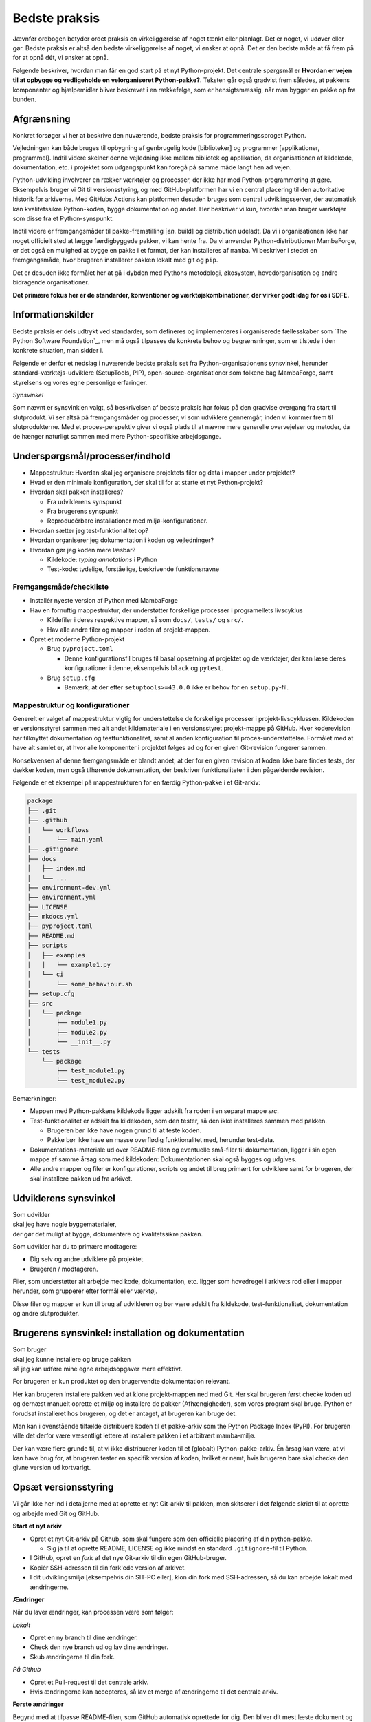 ==============
Bedste praksis
==============

Jævnfør ordbogen betyder ordet praksis en virkeliggørelse af noget tænkt eller
planlagt. Det er noget, vi udøver eller gør. Bedste praksis er altså den bedste
virkeliggørelse af noget, vi ønsker at opnå. Det er den bedste måde at få frem
på for at opnå dét, vi ønsker at opnå.

Følgende beskriver, hvordan man får en god start på et nyt Python-projekt. Det
centrale spørgsmål er **Hvordan er vejen til at opbygge og vedligeholde en
velorganiseret Python-pakke?**. Teksten går også gradvist frem således,
at pakkens komponenter og hjælpemidler bliver beskrevet i en rækkefølge, som er
hensigtsmæssig, når man bygger en pakke op fra bunden.


Afgrænsning
-----------

Konkret forsøger vi her at beskrive den nuværende, bedste praksis for
programmeringssproget Python.

Vejledningen kan både bruges til opbygning af genbrugelig kode [biblioteker] og
programmer [applikationer, programmel]. Indtil videre skelner denne vejledning
ikke mellem bibliotek og applikation, da organisationen af kildekode,
dokumentation, etc. i projektet som udgangspunkt kan foregå på samme måde langt
hen ad vejen.

Python-udvikling involverer en rækker værktøjer og processer, der ikke har med
Python-programmering at gøre. Eksempelvis bruger vi Git til versionsstyring, og
med GitHub-platformen har vi en central placering til den autoritative historik
for arkiverne. Med GitHubs Actions kan platformen desuden bruges som central
udviklingsserver, der automatisk kan kvalitetssikre Python-koden, bygge
dokumentation og andet. Her beskriver vi kun, hvordan man bruger værktøjer som
disse fra et Python-synspunkt.

Indtil videre er fremgangsmåder til pakke-fremstilling [*en.* build] og
distribution udeladt. Da vi i organisationen ikke har noget officielt sted at
lægge færdigbyggede pakker, vi kan hente fra. Da vi anvender
Python-distributionen MambaForge, er det også en mulighed at bygge en pakke i
et format, der kan installeres af ``mamba``. Vi beskriver i stedet en
fremgangsmåde, hvor brugeren installerer pakken lokalt med git og ``pip``.

Det er desuden ikke formålet her at gå i dybden med Pythons metodologi,
økosystem, hovedorganisation og andre bidragende organisationer.

.. Dette kan komme med i en senere version af denne vejledning.

**Det primære fokus her er de standarder, konventioner og værktøjskombinationer,
der virker godt idag for os i SDFE.**


Informationskilder
------------------

Bedste praksis er dels udtrykt ved standarder, som defineres og implementeres i
organiserede fællesskaber som `The Python Software Foundation`_, men må også
tilpasses de konkrete behov og begrænsninger, som er tilstede i den konkrete
situation, man sidder i.

Følgende er derfor et nedslag i nuværende bedste praksis set fra
Python-organisationens synsvinkel, herunder standard-værktøjs-udviklere
(SetupTools, PIP), open-source-organisationer som folkene bag MambaForge, samt
styrelsens og vores egne personlige erfaringer.

*Synsvinkel*

Som nævnt er synsvinklen valgt, så beskrivelsen af bedste praksis har fokus på
den gradvise overgang fra start til slutprodukt. Vi ser altså på fremgangsmåder
og processer, vi som udviklere gennemgår, inden vi kommer frem til
slutprodukterne. Med et proces-perspektiv giver vi også plads til at nævne mere
generelle overvejelser og metoder, da de hænger naturligt sammen med mere
Python-specifikke arbejdsgange.


Underspørgsmål/processer/indhold
--------------------------------

*   Mappestruktur: Hvordan skal jeg organisere projektets filer og data i mapper
    under projektet?

*   Hvad er den minimale konfiguration, der skal til for at starte et nyt
    Python-projekt?

*   Hvordan skal pakken installeres?

    *   Fra udviklerens synspunkt
    *   Fra brugerens synspunkt
    *   Reproducérbare installationer med miljø-konfigurationer.

*   Hvordan sætter jeg test-funktionalitet op?

*   Hvordan organiserer jeg dokumentation i koden og vejledninger?

*   Hvordan gør jeg koden mere læsbar?

    *   Kildekode: *typing annotations* i Python
    *   Test-kode: tydelige, forståelige, beskrivende funktionsnavne


Fremgangsmåde/checkliste
========================

*   Installér nyeste version af Python med MambaForge

*   Hav en fornuftig mappestruktur, der understøtter forskellige processer i
    programellets livscyklus

    *   Kildefiler i deres respektive mapper, så som ``docs/``, ``tests/`` og
        ``src/``.
    *   Hav alle andre filer og mapper i roden af projekt-mappen.

*   Opret et moderne Python-projekt

    *   Brug ``pyproject.toml``

        *   Denne konfigurationsfil bruges til basal opsætning af projektet og
            de værktøjer, der kan læse deres konfigurationer i denne,
            eksempelvis ``black`` og ``pytest``.

    *   Brug ``setup.cfg``

        *   Bemærk, at der efter ``setuptools>=43.0.0`` ikke er behov for en
            ``setup.py``-fil.




Mappestruktur og konfigurationer
================================

Generelt er valget af mappestruktur vigtig for understøttelse de forskellige
processer i projekt-livscyklussen. Kildekoden er versionsstyret sammen med alt
andet kildemateriale i en versionsstyret projekt-mappe på GitHub. Hver
koderevision har tilknyttet dokumentation og testfunktionalitet, samt al anden
konfiguration til proces-understøttelse. Formålet med at have alt samlet er, at
hvor alle komponenter i projektet følges ad og for en given Git-revision
fungerer sammen.

Konsekvensen af denne fremgangsmåde er blandt andet, at der for en given
revision af koden ikke bare findes tests, der dækker koden, men også tilhørende
dokumentation, der beskriver funktionaliteten i den pågældende revision.

Følgende er et eksempel på mappestrukturen for en færdig Python-pakke i et
Git-arkiv:

.. code-block:: none

    package
    ├── .git
    ├── .github
    │   └── workflows
    │       └── main.yaml
    ├── .gitignore
    ├── docs
    │   ├── index.md
    │   └── ...
    ├── environment-dev.yml
    ├── environment.yml
    ├── LICENSE
    ├── mkdocs.yml
    ├── pyproject.toml
    ├── README.md
    ├── scripts
    │   ├── examples
    │   │   └── example1.py
    │   └── ci
    │       └── some_behaviour.sh
    ├── setup.cfg
    ├── src
    │   └── package
    │       ├── module1.py
    │       ├── module2.py
    │       └── __init__.py
    └── tests
        └── package
            ├── test_module1.py
            └── test_module2.py

Bemærkninger:

*   Mappen med Python-pakkens kildekode ligger adskilt fra roden i en separat
    mappe `src`.

*   Test-funktionalitet er adskilt fra kildekoden, som den tester, så den ikke
    installeres sammen med pakken.

    *   Brugeren bør ikke have nogen grund til at teste koden.
    *   Pakke bør ikke have en masse overflødig funktionalitet med, herunder
        test-data.

*   Dokumentations-materiale ud over README-filen og eventuelle små-filer til
    dokumentation, ligger i sin egen mappe af samme årsag som med kildekoden:
    Dokumentationen skal også bygges og udgives.

*   Alle andre mapper og filer er konfigurationer, scripts og andet til brug
    primært for udviklere samt for brugeren, der skal installere pakken ud fra
    arkivet.


Udviklerens synsvinkel
----------------------

| Som udvikler
| skal jeg have nogle byggematerialer,
| der gør det muligt at bygge, dokumentere og kvalitetssikre pakken.

Som udvikler har du to primære modtagere:

*   Dig selv og andre udviklere på projektet
*   Brugeren / modtageren.

Filer, som understøtter alt arbejde med kode, dokumentation, etc. ligger som
hovedregel i arkivets rod eller i mapper herunder, som grupperer efter formål
eller værktøj.

Disse filer og mapper er kun til brug af udvikleren og bør være adskilt fra
kildekode, test-funktionalitet, dokumentation og andre slutprodukter.


Brugerens synsvinkel: installation og dokumentation
---------------------------------------------------

| Som bruger
| skal jeg kunne installere og bruge pakken
| så jeg kan udføre mine egne arbejdsopgaver mere effektivt.

For brugeren er kun produktet og den brugervendte dokumentation relevant.

Her kan brugeren installere pakken ved at klone projekt-mappen ned med Git. Her
skal brugeren først checke koden ud og dernæst manuelt oprette et miljø og
installere de pakker (Afhængigheder), som vores program skal bruge. Python er
forudsat installeret hos brugeren, og det er antaget, at brugeren kan bruge
det.

Man kan i ovenstående tilfælde distribuere koden til et pakke-arkiv som the
Python Package Index (PyPI). For brugeren ville det derfor være væsentligt
lettere at installere pakken i et arbitrært mamba-miljø.

Der kan være flere grunde til, at vi ikke distribuerer koden til et
(globalt) Python-pakke-arkiv. Én årsag kan være, at vi kan have brug for, at
brugeren tester en specifik version af koden, hvilket er nemt, hvis brugeren
bare skal checke den givne version ud kortvarigt.



Opsæt versionsstyring
---------------------

Vi går ikke her ind i detaljerne med at oprette et nyt Git-arkiv til pakken, men
skitserer i det følgende skridt til at oprette og arbejde med Git og GitHub.

**Start et nyt arkiv**

*   Opret et nyt Git-arkiv på Github, som skal fungere som den officielle
    placering af din python-pakke.

    *   Sig ja til at oprette README, LICENSE og ikke mindst en standard
        ``.gitignore``-fil til Python.

*   I GitHub, opret en *fork* af det nye Git-arkiv til din egen GitHub-bruger.

*   Kopiér SSH-adressen til din fork'ede version af arkivet.

*   I dit udviklingsmiljø [eksempelvis din SIT-PC eller], klon din fork med
    SSH-adressen, så du kan arbejde lokalt med ændringerne.


**Ændringer**

Når du laver ændringer, kan processen være som følger:

*Lokalt*

*   Opret en ny branch til dine ændringer.
*   Check den nye branch ud og lav dine ændringer.
*   Skub ændringerne til din fork.

*På Github*

*   Opret et Pull-request til det centrale arkiv.
*   Hvis ændringerne kan accepteres, så lav et merge af ændringerne til det
    centrale arkiv.


**Første ændringer**

Begynd med at tilpasse README-filen, som GitHub automatisk oprettede for dig.
Den bliver dit mest læste dokument og vises automatisk, når man tilgår arkivet
på GitHub. Forklar som minimum læseren:

*   hvad projektet går ud på, hvem projektet er til for, og hvordan det skaber
    værdi (eksistensgrundlag),
*   hvordan man kommer igang med at bruge pakken,
*   hvordan man kan bidrage til projektet,
*   hvordan projektet vedligeholdes,


**Konklusion**

Efter disse første skridt, har vi følgende i rod.mappen af arkievet:

.. code-block:: none

    package
    ├── .git
    ├── .gitignore
    ├── LICENSE
    └── README.md


.. note :: I det følgende, bliver alle ændringer foretaget lokalt, med mindre
   andet er angivet.


Reproducérbar Python-miljø-opsætning
------------------------------------

Pakken, vi bygger, afhænger af valgt Python-version og eventuelle, eksterne
pakker [tredjepartsbiblioteker]. Når pakken virker, som den skal, er det med de
versioner af pakkens afhængigheder (og deres egne afhængigheder), som vi enten
selv valgt specifikt ud eller bare dem, der var nyest, da pakken blev
påbegyndt.

Når vi udvikler pakken bruger vi altså en bestemt udgave af Python og specifikke
versioner af de tredjepartsbiblioteker, som pakken bruger for at opnå sin
funktionalitet. Alt, hvad pakken afhænger af, kan ændre funktionalitet over
tid. Nogen gange gør ændringerne i én afhængighed det vanskeligt eller umuligt
at fungere sammen med de andre afhængigheder eller pakkens egen
funktionalitet.

Med ``mamba`` kan vi installere et isoleret miljø, hvor alle afhængigheder,
inklusive Python-version, holdes fast og er uafhængige af andre tilsvarende
miljø-opsætninger.

De specifikke afhængigheders versioner beskrives i en konfigurationsfil, der
konventionelt hedder ``environment.yml`` for den brugervendte installation af
pakken og ``environment-dev.yml`` for udviklingsmiljøet. Sidstnævnte inkluderer
typisk ekstra værktjer, som kun er relevante for udviklere.

Fordelen er altså, at man for både brugere og udviklere sikrer, at de til hver
revision og version af pakken, kan installere opræcis de afhængigheder, der
skal til for at den pågældende version af pakken virker.

**Udviklingsmiljø**

Begynd med at oprette konfigurationsfilen ``environment-dev.yml`` med
beskrivelsen dine afhængigheder som udvikler.

.. code-block :: yaml

    name: package-dev
    channels:
      - conda-forge
    dependencies:
      - python=3.10
      - pytest

I ovenstående eksempel navngiver vi miljøet efter pakkens navn med suffikset
``-dev`` for at vise, at dette er miljø-opsætning for udviklere af pakken.

Når nye pakker skal tilføjes, så skriv navn og version in i filen manuelt.


Konfigurationsfilen kan læses af ``mamba`` på følgende måde:

.. code-block :: none

    (base)> mamba env create -f environment-dev.yml

Og miljøet kan herefter aktiveres med:

.. code-block :: none

    (base)> mamba activate package-dev
    (package-dev)>


**Resultat**

Vi har nu adgang til Python 3.10

.. code-block :: none

    (package-dev)> python
    Python 3.10.4 | packaged by conda-forge | (main, Mar 24 2022, 17:32:50) [MSC v.1929 64 bit (AMD64)] on win32
    Type "help", "copyright", "credits" or "license" for more information.
    >>>

samt test-værktøjet ``pytest``

.. code-block :: none

    (package-dev)> pytest
    ============================= test session starts ==============================
    platform win32 -- Python 3.10.4, pytest-7.1.1, pluggy-1.0.0
    rootdir: C:\Users\B088195\Desktop\git\package
    collected 0 items

    ============================ no tests ran in 0.01s =============================

    (package-dev)>

, som vi kommer tilbage til nedenfor.


.. warning:: Eksempel på ikke-anbefalet praksis

    Vi undlader at bruge ``mamba`` til at oprette miljø-konfigurationsfilen,
    fordi alle afhængigheder til de pakker, vi eksplicit skrev ovenfor kommer
    med. Samtidig tilføjer kommandoen også en linje ``prefix:`` med konkret
    placering af miljøet på maskinen, hvor nedenstående kommando blev skrevet.

    Til reference er her skridtene til at lade ``mamba`` oprette miljø-filen:

    *   Opret et miljø til udvikling af pakken, her kaldet ``package``:

        .. code-block :: none

            (base)> mamba create -n package-dev

    *   Aktivér miljøet

        .. code-block :: none

            (base)> mamba activate package-dev
            (package-dev)>

    *   Opret en mamba-miljø-konfigurationsfil:

        .. code-block :: none

            (package-dev)> mamba env export -f environment-dev.yml


**Miljø-opsætning til brugerinstallation**

For brugeren, der kun skal installere pakken og dennes afhængigheder, opretter
man nemt et tilsvarende miljø, men uden de for udvikleren relevante
hjælpe-værktøjer.

Et tilsvarende eksempel svarende til ovenstående opsætning for udvikleren ses
nedenfor for konfigruationsfilen ``environment.yml``:

.. code-block :: yaml

    name: package
    channels:
      - conda-forge
    dependencies:
      - python=3.10

For brugeren bliver den tilsvarende vejledning så

.. code-block :: none

    (base)> mamba env create -f environment.yml

Og miljøet kan herefter aktiveres med:

.. code-block :: none

    (base)> mamba activate package
    (package)>

.. note :: Brug unikke navne til miljøerne

    Som det fremgår ovenfor, så er det primære navn på miljøet det samme som
    pakken (med ``-dev``-suffiks for udviklingsmiljøet).

    ``conda``/``mamba`` lægger i udgangspunktet alle miljøerne på samme
    placering i dét miljø, de installeres i. Derfor skal miljø-navnene
    nødvendigvis være unikke.


**Konklusion**

Vi har nu en miljø-opsætning til os selv og andre udviklere, som definerer de
fælles værktøjer, der er relevante under udviklingen af pakken.

Vi har også en tilsvarende opsætning for brugeren, som skal installere pakken.

Disse to filer definerer de afhængigheder, vi starter pakken med. Tilføj disse
filer til versonsstyringen, og de kan nu deles og ændres på tværs af revisioner
og pakkens versioner.


Python-konfigurationsfiler
--------------------------

En ren Python-pakke bliver idag defineret med følgende opsætning:


.. code-block:: none

    package
    ├── pyproject.toml
    ├── setup.cfg
    └── src
        └── package
            ├── module1.py
            ├── module2.py
            └── __init__.py

Det er normal konvention at kalde rodmappen det samme som pakken-mappen inde i
``src``-mappen. ``src``-opsætningen er efterhånden ved at blive alment kendt,
og strukturen er blandt andet valgt, fordi det tvinger én til at installere
pakken lokalt, når man skal teste koden.

Python-fortolkeren betragter en mappe med python-moduler som en pakke. Hvis
pakke-mappen ``package`` lå direkte i roden af projekt-mappen, kan
test-funktionalitet, der kører fra samme mappe ikke importere en installeret
version af pakken, fordi Python-fortolkeren starter med at lede efter
importerede moduler i samme mappe, som test-programmet kører i.

De to filer i projekt-mappen:

*   ``pyproject.toml``
*   ``setup.cfg``

udgør vores pakke-opsætning. ``pyproject.toml`` [`læs mere om TOML
<https://toml.io/>`] fortæller, at vi har med et Python-projekt at gøre, mens
``setup.cfg`` indeholder konfiguration til standard-pakke-værktøjet
`SetupTools`_. Med de nyere versioner af SetupTools er man gået væk fra at
bruge en ``setup.py``-fil til kun at bruge en konfigurationsfil. ``setup.py``
kan stadig bruges, og det er stadig meget normalt at se denne forældede praksis
i eksisterende Python-pakker.

``setup.cfg`` indeholder alle informationer om pakken, mens ``pyproject.toml``
som minimum skal indeholde konfiguration af pakke-værktøj, som altså her er
SetupTools. Der findes idag alternative pakke-væktøjer med forskellig
popularitet, som lægger al deres konfiguration ind i ``pyproject.toml``. Vi
anbefaler dog, at vi bruger SetupTools, som er mere bredt anvendt.

Følgende er en minimal opsætning for ``pyproject.toml`` samt et eksempel på
pakke-metadata i ``setup.cfg``.

.. code-block :: toml

    # pyproject.toml
    [build-system]
    requires = [
        'setuptools>=43.0.0'
    ]
    build-backend = 'setuptools.build_meta'

.. code-block :: ini

    ; setup.cfg
    [metadata]
    name = package
    version = 0.1.0
    description = Best Practise Package
    long_description = file: README.md
    long_description_content_type = text/markdown; charset=UTF-8
    url = https://github.com/...
    author = Firstname Lastname
    author_email = firstname.lastname@sdfe.dk
    license = MIT
    license_file = LICENSE
    project_urls =
        Documentation = https://Kortforsyningen.github.io/...
        Source = https://github.com/Kortforsyningen/...
        Tracker = https://github.com/.../issues

    [options]
    zip_safe = False
    package_dir =
        = src
    packages = find:
    platforms = any
    python_requires = >=3.10

Med ovenstående opsætning kan Pythons pakke-styringsværkøj ``pip`` selv finde ud
af at installere pakken ``setuptools``, som bygger pakken med de givne
metadata, som ``pip`` så installerer.

For at installere pakken, så den er tilgængelig for Python-fortolkeren, vi
bruger i conda-miljøet ``package-dev``, bruger vi ``pip`` som et modul i det
aktiverede miljø, så vi er sikre på, at vi ikke bruger en anden
``pip``-kommando, der kan være tilgængelig i terminalen:

.. code-block :: none

    (package-dev)> python -m pip install -e .

Læs mere om de enkelte konfigurationsmuligheder i dokumentationen for
`SetupTools`_.

.. _`SetupTools`: https://setuptools.pypa.io/


Test-funktionalitet
-------------------

Denne vejledning har et separat kapitel om implementation af test-funktionalitet
og anden kvalitetssikring i Python. Her nævner vi kort, at al
test-funktionalitet bør ligge separat i sin egen mappe kaldet ``tests/``.

De relevante konfigurations-filer og mapper med test-funktionaliteten ser
således ud:

.. code-block:: none

    package
    ├── environment-dev.yml
    ├── pyproject.toml
    ├── setup.cfg
    └── tests
        └── package
            ├── test_module1.py
            └── test_module2.py

Bemærk, at test-koden følger samme struktur som pakkens undermapper.


Dokumentation
-------------

*   Dokumentationen bør være versionsstyret og i hver revision passe til koden,
    den følger.
*   På denne måde kan man altid gå tilbage til en tidligere version af koden og
    se, hvordan den pågældende version skulle bruges.

De relevante konfigurations-filer og mapper med dokumentationsmateriale og
opsætning i vores eksempel ser således ud:

.. code-block:: none

    package
    ├── docs
    │   ├── index.md
    │   └── ...
    ├── environment-dev.yml
    ├── LICENSE
    ├── mkdocs.yml
    ├── pyproject.toml
    ├── README.md
    ├── setup.cfg
    └── src
        └── package
            ├── module1.py
            ├── module2.py
            └── __init__.py

*   Mappen ``docs/`` indeholder en komplet beskrivelse af pakkens indhold til
    alle relevante modtagere, eksempelvis udviklere, brugere, driftsansvarlige
    og andre interessenter. Indholdet består af kildemateriale, primært i form
    af tekst og billeder. Tekst-dokumenterne indeholder typisk direktiver, der
    af en dokumentations-bygger, så som `Sphinx`_ eller `MkDocs`_, oversættes
    til eksempelvis faktabokse, advarsler, tips og tricks, eller deciderede
    kommandoer, hvis resultater kommer med i det endelige
    dokumentationsmateriale, der skal udgives.

*   ``mkdocs.yml`` er et eksempel på en konfigurationsfil for et
    dokumentationsværktøj. I dette eksempel illustrerer vi det med `MkDocs`_,
    der er forholdsvis hurtigt at sætte op og bruger `Markdown`_
    [fil-endelse: ``.md``] som kildeformat. For en robust og markant mere
    alsidig løsning, anbefaler vi Sphinx-dokumentationsværktøjet, der bruger
    reStructuredText [fil-endelse: ``.rst``] som kildeformat.

*   ``LICENSE`` er dokumentation af pakkens rette, juridiske brug.

*   ``README``-filen, her i Markdown-format, er dén fil, man br læse først, når
    man tilgår projektet. På GitHub er den fremhævet som hoveddokumentationen i
    arkivets rod [1]_. Derfor bør den indeholde de vigtigste oplysninger, der
    gør læseren istand til at forstå, hvad projektet går ud på, og hvordan man
    bruger det og bidrager til at forbedre det.

*   Konfigurationsfilerne ``environment-dev.yml``, ``pyproject.toml`` og
    ``setup.cfg`` er med, fordi de er nødvendige for at bygge dokumentationen.

*   Pakkens kildekode i ``src/`` er med, fordi kildekodens dokumentation i form
    af `Python docstrings`_ kan bruges af dokumentationsværktøjet til
    automatisk at få produceret dokumentation af pakkens moduler og
    applikationsprogrammeringsflade [*en.* application-programming interface,
    API].

.. _`Sphinx`: https://www.sphinx-doc.org/
.. _`MkDocs`: https://www.mkdocs.org/
.. _`Markdown`: https://daringfireball.net/projects/markdown/
.. _`Python docstrings`: https://peps.python.org/pep-0257/

.. rubric:: Fodnoter

.. [1] Man får samme effekt i undermapper, der inkluderer en README-fil, men
   hold dig til én README i projekt-mappens rod.
